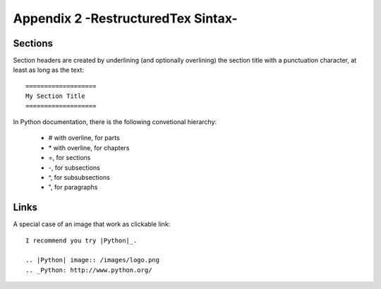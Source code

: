 .. _appendix_2:


####################################
Appendix 2 -RestructuredTex Sintax-
####################################


Sections
===============

Section headers are created by underlining (and optionally overlining) the section title with a punctuation character, at least as long as the text:

::

	===================
	My Section Title
	===================
	
In Python documentation, there is the following convetional hierarchy:


    * # with overline, for parts
    * \* with overline, for chapters
    * =, for sections
    * -, for subsections
    * ^, for subsubsections
    * ", for paragraphs
    
    
Links
======

A special case of an image that work as clickable link:

::

    I recommend you try |Python|_.

    .. |Python| image:: /images/logo.png
    .. _Python: http://www.python.org/ 




